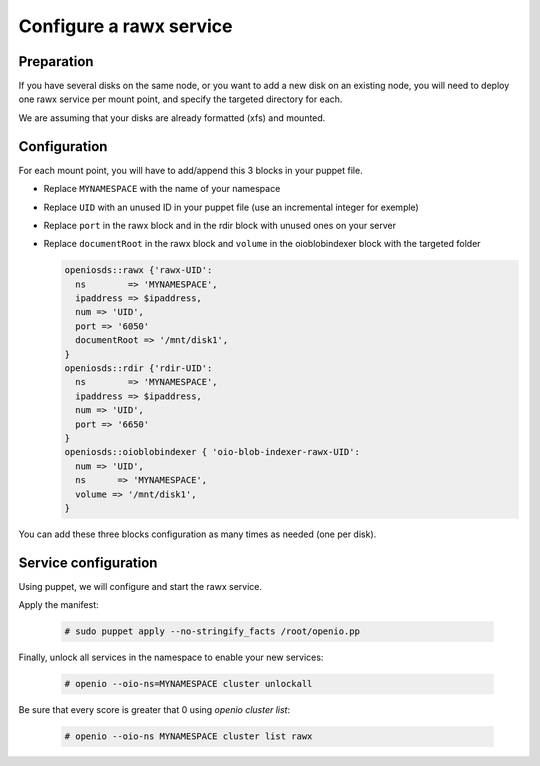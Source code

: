 ========================
Configure a rawx service
========================

Preparation
~~~~~~~~~~~

If you have several disks on the same node, or you want to add a new disk on an existing node, you will need to deploy one rawx service per mount point, and specify the targeted directory for each.

We are assuming that your disks are already formatted (xfs) and mounted.

Configuration
~~~~~~~~~~~~~

For each mount point, you will have to add/append this 3 blocks in your puppet file.

- Replace ``MYNAMESPACE`` with the name of your namespace
- Replace ``UID`` with an unused ID in your puppet file (use an incremental integer for exemple)
- Replace ``port`` in the rawx block and in the rdir block with unused ones on your server
- Replace ``documentRoot`` in the rawx block and ``volume`` in the oioblobindexer block with the targeted folder

  .. code-block:: puppet

     openiosds::rawx {'rawx-UID':
       ns        => 'MYNAMESPACE',
       ipaddress => $ipaddress,
       num => 'UID',
       port => '6050'
       documentRoot => '/mnt/disk1',
     }
     openiosds::rdir {'rdir-UID':
       ns        => 'MYNAMESPACE',
       ipaddress => $ipaddress,
       num => 'UID',
       port => '6650'
     }
     openiosds::oioblobindexer { 'oio-blob-indexer-rawx-UID':
       num => 'UID',
       ns      => 'MYNAMESPACE',
       volume => '/mnt/disk1',
     }

You can add these three blocks configuration as many times as needed (one per disk).

Service configuration
~~~~~~~~~~~~~~~~~~~~~

Using puppet, we will configure and start the rawx service.

Apply the manifest:

   .. code-block:: console

      # sudo puppet apply --no-stringify_facts /root/openio.pp

Finally, unlock all services in the namespace to enable your new services:

   .. code-block:: console

      # openio --oio-ns=MYNAMESPACE cluster unlockall

Be sure that every score is greater that 0 using `openio cluster list`:

   .. code-block:: console

      # openio --oio-ns MYNAMESPACE cluster list rawx


